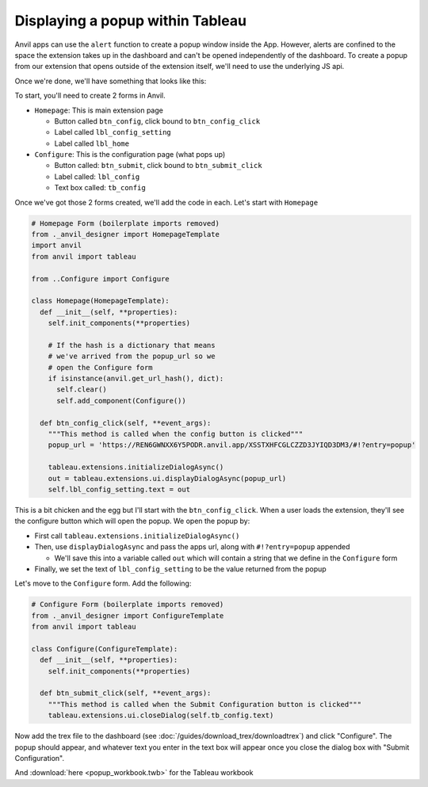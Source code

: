 Displaying a popup within Tableau
------

.. https://anvil.works/new-build/apps/REN6GWNXX6Y5PODR/code/forms/Homepage

Anvil apps can use the ``alert`` function to create a popup window inside the App. However, alerts are confined to the space the extension takes up in the dashboard and can't be opened independently of the dashboard. To create a popup from our extension that opens outside of the extension itself, we'll need to use the underlying JS api. 

Once we're done, we'll have something that looks like this:

.. image:: popup.PNG

To start, you'll need to create 2 forms in Anvil.

- ``Homepage``: This is main extension page

  - Button called ``btn_config``, click bound to ``btn_config_click``
  - Label called ``lbl_config_setting``
  - Label called ``lbl_home``

- ``Configure``: This is the configuration page (what pops up)

  - Button called: ``btn_submit``, click bound to ``btn_submit_click``
  - Label called: ``lbl_config``
  - Text box called: ``tb_config``

Once we've got those 2 forms created, we'll add the code in each. Let's start with ``Homepage``

.. code-block:: python

  # Homepage Form (boilerplate imports removed)
  from ._anvil_designer import HomepageTemplate
  import anvil
  from anvil import tableau
  
  from ..Configure import Configure
  
  class Homepage(HomepageTemplate):
    def __init__(self, **properties):
      self.init_components(**properties)
      
      # If the hash is a dictionary that means 
      # we've arrived from the popup_url so we
      # open the Configure form
      if isinstance(anvil.get_url_hash(), dict):
        self.clear()
        self.add_component(Configure())
  
    def btn_config_click(self, **event_args):
      """This method is called when the config button is clicked"""
      popup_url = 'https://REN6GWNXX6Y5PODR.anvil.app/XSSTXHFCGLCZZD3JYIQD3DM3/#!?entry=popup'
      
      tableau.extensions.initializeDialogAsync()
      out = tableau.extensions.ui.displayDialogAsync(popup_url)
      self.lbl_config_setting.text = out
   
   
This is a bit chicken and the egg but I'll start with the ``btn_config_click``. When a user loads the extension, they'll see the configure button which will open the popup. We open the popup by:

- First call ``tableau.extensions.initializeDialogAsync()``

- Then, use ``displayDialogAsync`` and pass the apps url, along with ``#!?entry=popup`` appended

  - We'll save this into a variable called ``out`` which will contain a string that we define in the ``Configure`` form

- Finally, we set the text of ``lbl_config_setting`` to be the value returned from the popup

Let's move to the ``Configure`` form. Add the following:

.. code-block:: python
   
  # Configure Form (boilerplate imports removed)
  from ._anvil_designer import ConfigureTemplate
  from anvil import tableau
  
  class Configure(ConfigureTemplate):
    def __init__(self, **properties):
      self.init_components(**properties)
  
    def btn_submit_click(self, **event_args):
      """This method is called when the Submit Configuration button is clicked"""
      tableau.extensions.ui.closeDialog(self.tb_config.text)
   
   
Now add the trex file to the dashboard (see :doc:`/guides/download_trex/downloadtrex`) and click "Configure". The popup should appear, and whatever text you enter in the text box will appear once you close the dialog box with "Submit Configuration".

.. dropdown:: Here's what your extension should look like now
    :open:

    .. image:: popupdemo.gif

  
.. button-link:: https://anvil.works/build#clone:REN6GWNXX6Y5PODR=5UYQ4J4JS3U3X7O2LJEVOHRZ
   :color: primary
   :shadow:
   
   Click here to clone the Anvil app

And :download:`here <popup_workbook.twb>` for the Tableau workbook
